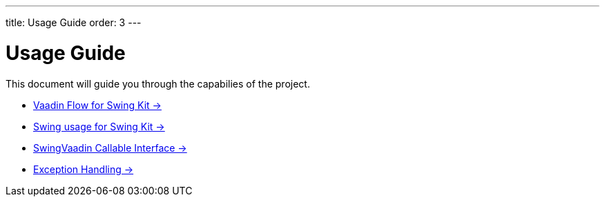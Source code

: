 ---
title: Usage Guide
order: 3
---

= Usage Guide

This document will guide you through the capabilies of the project.

* <<flowapis#,Vaadin Flow for Swing Kit -> >>
* <<swingbase#,Swing usage for Swing Kit -> >>
* <<callable#,SwingVaadin Callable Interface -> >>
* <<exception#,Exception Handling -> >>